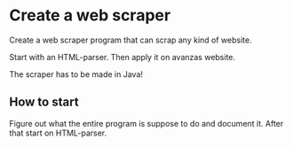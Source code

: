 * Create a web scraper 
Create a web scraper program that can scrap any kind of website.

Start with an HTML-parser.\n
Then apply it on avanzas website.

The scraper has to be made in Java!

** How to start
Figure out what the entire program is suppose to do and document it. 
After that start on HTML-parser.
